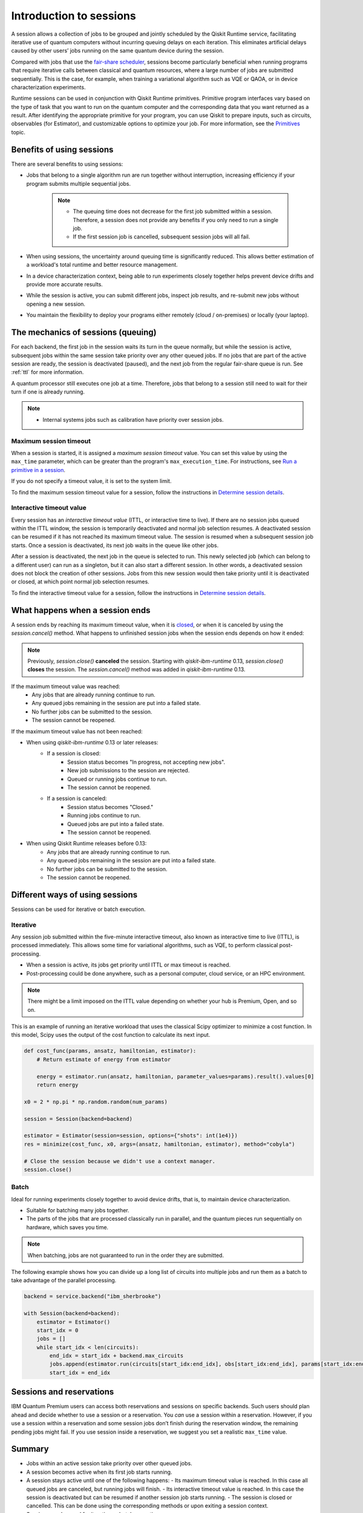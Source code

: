 Introduction to sessions 
=============================

A session allows a collection of jobs to be grouped and jointly scheduled by the Qiskit Runtime service, facilitating iterative use of quantum computers without incurring queuing delays on each iteration. This eliminates artificial delays caused by other users’ jobs running on the same quantum device during the session.

.. image:: images/session-overview.png 
  :width: 400

Compared with jobs that use the `fair-share scheduler <https://quantum-computing.ibm.com/lab/docs/iql/manage/systems/queue>`__, sessions become particularly beneficial when running programs that require iterative calls between classical and quantum resources, where a large number of jobs are submitted sequentially. This is the case, for example, when training a variational algorithm such as VQE or QAOA, or in device characterization experiments.

Runtime sessions can be used in conjunction with Qiskit Runtime primitives. Primitive program interfaces vary based on the type of task that you want to run on the quantum computer and the corresponding data that you want returned as a result. After identifying the appropriate primitive for your program, you can use Qiskit to prepare inputs, such as circuits, observables (for Estimator), and customizable options to optimize your job. For more information, see the `Primitives <primitives.html>`__ topic.

Benefits of using sessions
---------------------------

There are several benefits to using sessions:

* Jobs that belong to a single algorithm run are run together without interruption, increasing efficiency if your program submits multiple sequential jobs. 

   .. note:: 
    * The queuing time does not decrease for the first job submitted within a session. Therefore, a session does not provide any benefits if you only need to run a single job.
    * If the first session job is cancelled, subsequent session jobs will all fail. 

* When using sessions, the uncertainty around queuing time is significantly reduced. This allows better estimation of a workload's total runtime and better resource management.
* In a device characterization context, being able to run experiments closely together helps prevent device drifts and provide more accurate results.
* While the session is active, you can submit different jobs, inspect job results, and re-submit new jobs without opening a new session. 
* You maintain the flexibility to deploy your programs either remotely (cloud / on-premises) or locally (your laptop).

The mechanics of sessions (queuing)
----------------------------------------

For each backend, the first job in the session waits its turn in the queue normally, but while the session is active, subsequent jobs within the same session take priority over any other queued jobs. If no jobs that are part of the active session are ready, the session is deactivated (paused), and the next job from the regular fair-share queue is run. See :ref:`ttl` for more information.

A quantum processor still executes one job at a time. Therefore, jobs that belong to a session still need to wait for their turn if one is already running.  

.. note:: 
    * Internal systems jobs such as calibration have priority over session jobs.

Maximum session timeout
++++++++++++++++++++++++++++

When a session is started, it is assigned a *maximum session timeout*
value. You can set this value by using the ``max_time`` parameter, which
can be greater than the program's ``max_execution_time``. For
instructions, see `Run a primitive in a session <how_to/run_session.html>`__.

If you do not specify a timeout value, it is set to the system limit.

To find the maximum session timeout value for a session, follow the instructions in `Determine session details <how_to/run_session#determine-session-details.html>`__.


.. _ttl:

Interactive timeout value
+++++++++++++++++++++++++++++

Every session has an *interactive timeout value* (ITTL, or interactive time to live). If there are no session jobs queued within the
ITTL window, the session is temporarily deactivated and normal job
selection resumes. A deactivated session can be resumed if it has not
reached its maximum timeout value. The session is resumed when a
subsequent session job starts. Once a session is deactivated, its next
job waits in the queue like other jobs.

After a session is deactivated, the next job in the queue is selected to
run. This newly selected job (which can belong to a different user) can
run as a singleton, but it can also start a different session. In other
words, a deactivated session does not block the creation of other
sessions. Jobs from this new session would then take priority until it
is deactivated or closed, at which point normal job selection resumes.

To find the interactive timeout value for a session, follow the instructions in `Determine session details <how_to/run_session#determine-session-details.html>`__.   

.. _ends:

What happens when a session ends
-------------------------------------

A session ends by reaching its maximum timeout value,  when it is `closed <how_to/run_session#close_session.html>`__, or when it is canceled by using the `session.cancel()` method. What happens to unfinished session jobs when the session ends depends on how it ended:


.. note::  
        Previously, `session.close()` **canceled** the session.  Starting with `qiskit-ibm-runtime` 0.13, `session.close()` **closes** the session. The `session.cancel()` method was added in `qiskit-ibm-runtime` 0.13.
  
If the maximum timeout value was reached:
    -   Any jobs that are already running continue to run.
    -   Any queued jobs remaining in the session are put into a failed state.
    -   No further jobs can be submitted to the session.
    -   The session cannot be reopened.

If the maximum timeout value has not been reached:    

- When using `qiskit-ibm-runtime` 0.13 or later releases:
    - If a session is closed:
        - Session status becomes "In progress, not accepting new jobs".
        - New job submissions to the session are rejected.
        - Queued or running jobs continue to run.
        - The session cannot be reopened.
    - If a session is canceled:
        - Session status becomes "Closed."
        - Running jobs continue to run.
        - Queued jobs are put into a failed state.
        - The session cannot be reopened.

- When using Qiskit Runtime releases before 0.13:
    -   Any jobs that are already running continue to run.
    -   Any queued jobs remaining in the session are put into a failed state.
    -   No further jobs can be submitted to the session.
    -   The session cannot be reopened.

Different ways of using sessions
----------------------------------

Sessions can be used for iterative or batch execution. 

Iterative
+++++++++++++++++++++

Any session job submitted within the five-minute interactive timeout, also known as interactive time to live (ITTL), is processed immediately. This allows some time for variational algorithms, such as VQE, to perform classical post-processing. 

- When a session is active, its jobs get priority until ITTL or max timeout is reached.
- Post-processing could be done anywhere, such as a personal computer, cloud service, or an HPC environment.

.. image:: images/iterative.png 

.. note::
    There might be a limit imposed on the ITTL value depending on whether your hub is Premium, Open, and so on. 

This is an example of running an iterative workload that uses the classical Scipy optimizer to minimize a cost function. In this model, Scipy uses the output of the cost function to calculate its next input. 

.. code-block:: python
    
    def cost_func(params, ansatz, hamiltonian, estimator):
        # Return estimate of energy from estimator

        energy = estimator.run(ansatz, hamiltonian, parameter_values=params).result().values[0]
        return energy

    x0 = 2 * np.pi * np.random.random(num_params)

    session = Session(backend=backend)

    estimator = Estimator(session=session, options={"shots": int(1e4)})
    res = minimize(cost_func, x0, args=(ansatz, hamiltonian, estimator), method="cobyla")

    # Close the session because we didn't use a context manager.
    session.close()
  

Batch
+++++++++++++++++++++

Ideal for running experiments closely together to avoid device drifts, that is, to maintain device characterization.

- Suitable for batching many jobs together. 
- The parts of the jobs that are processed classically run in parallel, and the quantum pieces run sequentially on hardware, which saves you time.


.. note::  
    When batching, jobs are not guaranteed to run in the order they are submitted.    

.. image:: images/batch.png 

The following example shows how you can divide up a long list of circuits into multiple jobs and run them as a batch to take advantage of the parallel processing.

.. code-block:: python

    backend = service.backend("ibm_sherbrooke")

    with Session(backend=backend):
        estimator = Estimator()
        start_idx = 0
        jobs = []
        while start_idx < len(circuits):
            end_idx = start_idx + backend.max_circuits
            jobs.append(estimator.run(circuits[start_idx:end_idx], obs[start_idx:end_idx], params[start_idx:end_idx]))
            start_idx = end_idx

Sessions and reservations 
-------------------------

IBM Quantum Premium users can access both reservations and sessions on specific backends. Such users should plan ahead and decide whether to use a session or a reservation. You *can* use a session within a reservation.  However, if you use a session within a reservation and some session jobs don’t finish during the reservation window, the remaining pending jobs might fail. If you use session inside a reservation, we suggest you set a realistic ``max_time`` value.

.. image:: images/jobs-failing.png 

Summary
---------

- Jobs within an active session take priority over other queued jobs.
- A session becomes active when its first job starts running.
- A session stays active until one of the following happens:
  - Its maximum timeout value is reached. In this case all queued jobs are canceled, but running jobs will finish. 
  - Its interactive timeout value is reached. In this case the session is deactivated but can be resumed if another session job starts running. 
  - The session is closed or cancelled. This can be done using the corresponding methods or upon exiting a session context.
- Sessions can be used for iterative or batch execution.

Next steps
------------

`Run a primitive in a session <how_to/run_session.html>`__
